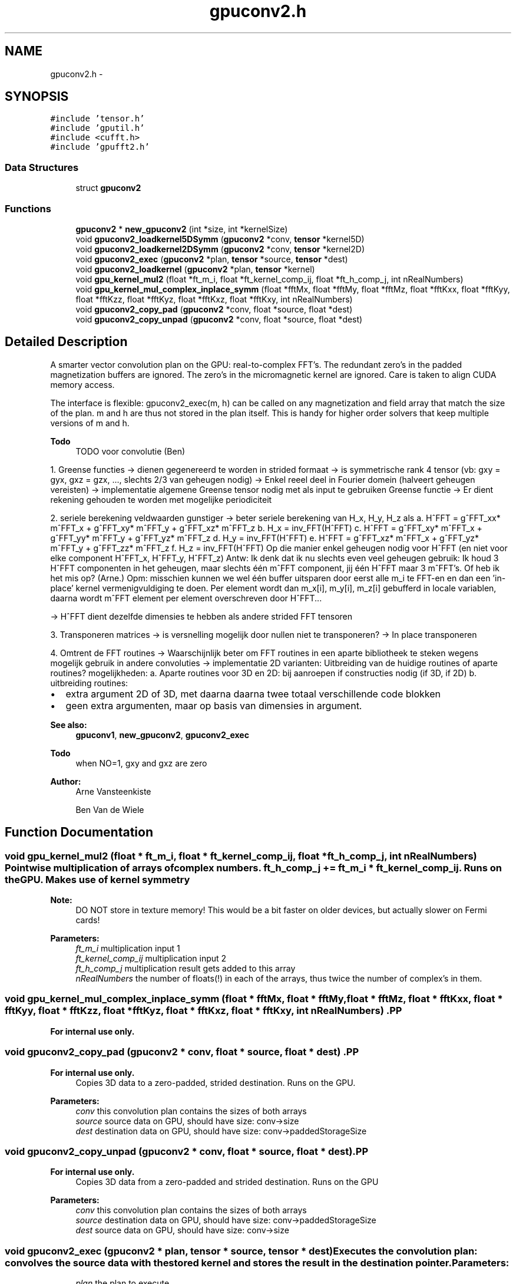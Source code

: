 .TH "gpuconv2.h" 3 "6 Jul 2010" "GPU_simulations" \" -*- nroff -*-
.ad l
.nh
.SH NAME
gpuconv2.h \- 
.SH SYNOPSIS
.br
.PP
\fC#include 'tensor.h'\fP
.br
\fC#include 'gputil.h'\fP
.br
\fC#include <cufft.h>\fP
.br
\fC#include 'gpufft2.h'\fP
.br

.SS "Data Structures"

.in +1c
.ti -1c
.RI "struct \fBgpuconv2\fP"
.br
.in -1c
.SS "Functions"

.in +1c
.ti -1c
.RI "\fBgpuconv2\fP * \fBnew_gpuconv2\fP (int *size, int *kernelSize)"
.br
.ti -1c
.RI "void \fBgpuconv2_loadkernel5DSymm\fP (\fBgpuconv2\fP *conv, \fBtensor\fP *kernel5D)"
.br
.ti -1c
.RI "void \fBgpuconv2_loadkernel2DSymm\fP (\fBgpuconv2\fP *conv, \fBtensor\fP *kernel2D)"
.br
.ti -1c
.RI "void \fBgpuconv2_exec\fP (\fBgpuconv2\fP *plan, \fBtensor\fP *source, \fBtensor\fP *dest)"
.br
.ti -1c
.RI "void \fBgpuconv2_loadkernel\fP (\fBgpuconv2\fP *plan, \fBtensor\fP *kernel)"
.br
.ti -1c
.RI "void \fBgpu_kernel_mul2\fP (float *ft_m_i, float *ft_kernel_comp_ij, float *ft_h_comp_j, int nRealNumbers)"
.br
.ti -1c
.RI "void \fBgpu_kernel_mul_complex_inplace_symm\fP (float *fftMx, float *fftMy, float *fftMz, float *fftKxx, float *fftKyy, float *fftKzz, float *fftKyz, float *fftKxz, float *fftKxy, int nRealNumbers)"
.br
.ti -1c
.RI "void \fBgpuconv2_copy_pad\fP (\fBgpuconv2\fP *conv, float *source, float *dest)"
.br
.ti -1c
.RI "void \fBgpuconv2_copy_unpad\fP (\fBgpuconv2\fP *conv, float *source, float *dest)"
.br
.in -1c
.SH "Detailed Description"
.PP 
A smarter vector convolution plan on the GPU: real-to-complex FFT's. The redundant zero's in the padded magnetization buffers are ignored. The zero's in the micromagnetic kernel are ignored. Care is taken to align CUDA memory access.
.PP
The interface is flexible: gpuconv2_exec(m, h) can be called on any magnetization and field array that match the size of the plan. m and h are thus not stored in the plan itself. This is handy for higher order solvers that keep multiple versions of m and h.
.PP
\fBTodo\fP
.RS 4
TODO voor convolutie (Ben)
.RE
.PP
1. Greense functies -> dienen gegenereerd te worden in strided formaat -> is symmetrische rank 4 tensor (vb: gxy = gyx, gxz = gzx, ..., slechts 2/3 van geheugen nodig) -> Enkel reeel deel in Fourier domein (halveert geheugen vereisten) -> implementatie algemene Greense tensor nodig met als input te gebruiken Greense functie -> Er dient rekening gehouden te worden met mogelijke periodiciteit
.PP
2. seriele berekening veldwaarden gunstiger -> beter seriele berekening van H_x, H_y, H_z als a. H^FFT = g^FFT_xx* m^FFT_x + g^FFT_xy* m^FFT_y + g^FFT_xz* m^FFT_z b. H_x = inv_FFT(H^FFT) c. H^FFT = g^FFT_xy* m^FFT_x + g^FFT_yy* m^FFT_y + g^FFT_yz* m^FFT_z d. H_y = inv_FFT(H^FFT) e. H^FFT = g^FFT_xz* m^FFT_x + g^FFT_yz* m^FFT_y + g^FFT_zz* m^FFT_z f. H_z = inv_FFT(H^FFT) Op die manier enkel geheugen nodig voor H^FFT (en niet voor elke component H^FFT_x, H^FFT_y, H^FFT_z) Antw: Ik denk dat ik nu slechts even veel geheugen gebruik: Ik houd 3 H^FFT componenten in het geheugen, maar slechts één m^FFT component, jij één H^FFT maar 3 m^FFT's. Of heb ik het mis op? (Arne.) Opm: misschien kunnen we wel één buffer uitsparen door eerst alle m_i te FFT-en en dan een 'in-place' kernel vermenigvuldiging te doen. Per element wordt dan m_x[i], m_y[i], m_z[i] gebufferd in locale variablen, daarna wordt m^FFT element per element overschreven door H^FFT...
.PP
-> H^FFT dient dezelfde dimensies te hebben als andere strided FFT tensoren
.PP
3. Transponeren matrices -> is versnelling mogelijk door nullen niet te transponeren? -> In place transponeren
.PP
4. Omtrent de FFT routines -> Waarschijnlijk beter om FFT routines in een aparte bibliotheek te steken wegens mogelijk gebruik in andere convoluties -> implementatie 2D varianten: Uitbreiding van de huidige routines of aparte routines? mogelijkheden: a. Aparte routines voor 3D en 2D: bij aanroepen if constructies nodig (if 3D, if 2D) b. uitbreiding routines:
.IP "\(bu" 2
extra argument 2D of 3D, met daarna daarna twee totaal verschillende code blokken
.IP "\(bu" 2
geen extra argumenten, maar op basis van dimensies in argument.
.PP
.PP
\fBSee also:\fP
.RS 4
\fBgpuconv1\fP, \fBnew_gpuconv2\fP, \fBgpuconv2_exec\fP
.RE
.PP
\fBTodo\fP
.RS 4
when NO=1, gxy and gxz are zero
.RE
.PP
\fBAuthor:\fP
.RS 4
Arne Vansteenkiste 
.PP
Ben Van de Wiele 
.RE
.PP

.SH "Function Documentation"
.PP 
.SS "void gpu_kernel_mul2 (float * ft_m_i, float * ft_kernel_comp_ij, float * ft_h_comp_j, int nRealNumbers)"Pointwise multiplication of arrays of complex numbers. ft_h_comp_j += ft_m_i * ft_kernel_comp_ij. Runs on the GPU. Makes use of kernel symmetry 
.PP
\fBNote:\fP
.RS 4
DO NOT store in texture memory! This would be a bit faster on older devices, but actually slower on Fermi cards! 
.RE
.PP
\fBParameters:\fP
.RS 4
\fIft_m_i\fP multiplication input 1 
.br
\fIft_kernel_comp_ij\fP multiplication input 2 
.br
\fIft_h_comp_j\fP multiplication result gets added to this array 
.br
\fInRealNumbers\fP the number of floats(!) in each of the arrays, thus twice the number of complex's in them. 
.RE
.PP

.SS "void gpu_kernel_mul_complex_inplace_symm (float * fftMx, float * fftMy, float * fftMz, float * fftKxx, float * fftKyy, float * fftKzz, float * fftKyz, float * fftKxz, float * fftKxy, int nRealNumbers)".PP
\fBFor internal use only.\fP
.RS 4
.RE
.PP

.SS "void gpuconv2_copy_pad (\fBgpuconv2\fP * conv, float * source, float * dest)".PP
\fBFor internal use only.\fP
.RS 4
Copies 3D data to a zero-padded, strided destination. Runs on the GPU. 
.RE
.PP
\fBParameters:\fP
.RS 4
\fIconv\fP this convolution plan contains the sizes of both arrays 
.br
\fIsource\fP source data on GPU, should have size: conv->size 
.br
\fIdest\fP destination data on GPU, should have size: conv->paddedStorageSize 
.RE
.PP

.SS "void gpuconv2_copy_unpad (\fBgpuconv2\fP * conv, float * source, float * dest)".PP
\fBFor internal use only.\fP
.RS 4
Copies 3D data from a zero-padded and strided destination. Runs on the GPU 
.RE
.PP
\fBParameters:\fP
.RS 4
\fIconv\fP this convolution plan contains the sizes of both arrays 
.br
\fIsource\fP destination data on GPU, should have size: conv->paddedStorageSize 
.br
\fIdest\fP source data on GPU, should have size: conv->size 
.RE
.PP

.SS "void gpuconv2_exec (\fBgpuconv2\fP * plan, \fBtensor\fP * source, \fBtensor\fP * dest)"Executes the convolution plan: convolves the source data with the stored kernel and stores the result in the destination pointer. \fBParameters:\fP
.RS 4
\fIplan\fP the plan to execute 
.br
\fIsource\fP the input vector field (magnetization) 
.br
\fIdest\fP the destination vector field (magnetic field) to store the result in 
.RE
.PP

.SS "void gpuconv2_loadkernel (\fBgpuconv2\fP * plan, \fBtensor\fP * kernel)"Loads a kernel. Automatically called during \fBnew_gpuconv2()\fP, but could be used to change the kernel afterwards. 
.PP
\fBSee also:\fP
.RS 4
\fBnew_gpuconv2\fP 
.RE
.PP
\fBParameters:\fP
.RS 4
\fIplan\fP plan to load the kernel into 
.br
\fIkernel\fP kernel to load (should match the plan size) 
.RE
.PP

.SS "void gpuconv2_loadkernel2DSymm (\fBgpuconv2\fP * conv, \fBtensor\fP * kernel2D)"Loads a kernel into the convolution. The kernel is FFTed and stored in a 2-dimensional format: Kernel[SourceDir][index]. The kernel has the format discribed in \fBgpukernel1.h\fP 
.PP
\fBSee also:\fP
.RS 4
\fBgpukernel1.h\fP 
.RE
.PP
\fBNote:\fP
.RS 4
for use with Ben's kernels 
.RE
.PP
\fBTodo\fP
.RS 4
not yet implemented 
.RE
.PP
\fBParameters:\fP
.RS 4
\fIkernel2D\fP Kernel on Device, normalized 
.RE
.PP

.SS "void gpuconv2_loadkernel5DSymm (\fBgpuconv2\fP * conv, \fBtensor\fP * kernel5D)"Loads a kernel into the convolution. The kernel is not yet FFTed and stored in the 5-dimensional format: Kernel[SourceDir][DestDir][X][Y][Z]. The kernel is assumed to be symmetric in the first two indices. 
.PP
\fBNote:\fP
.RS 4
for use with Arne's kernels. 
.RE
.PP
\fBParameters:\fP
.RS 4
\fIkernel5D\fP Kernel on Host, not yet normalized 
.RE
.PP

.SS "\fBgpuconv2\fP* new_gpuconv2 (int * size, int * kernelSize)"New convolution plan with given size of the source vector field and kernel. If the kernel size is larger than the vector field, the field is zero-padded in the respective dimension to fit the size of the kernel. 
.PP
\fBNote:\fP
.RS 4
After construction, a kernel should still be loaded. 
.RE
.PP
\fBParameters:\fP
.RS 4
\fIsize\fP X Y and Z size of the magnetization vector field 
.br
\fIkernelSize\fP convolution kernel size of at least the size of the vector field 
.RE
.PP

.SH "Author"
.PP 
Generated automatically by Doxygen for GPU_simulations from the source code.
